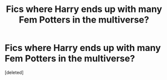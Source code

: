 #+TITLE: Fics where Harry ends up with many Fem Potters in the multiverse?

* Fics where Harry ends up with many Fem Potters in the multiverse?
:PROPERTIES:
:Score: 1
:DateUnix: 1553375482.0
:DateShort: 2019-Mar-24
:FlairText: Request
:END:
[deleted]

